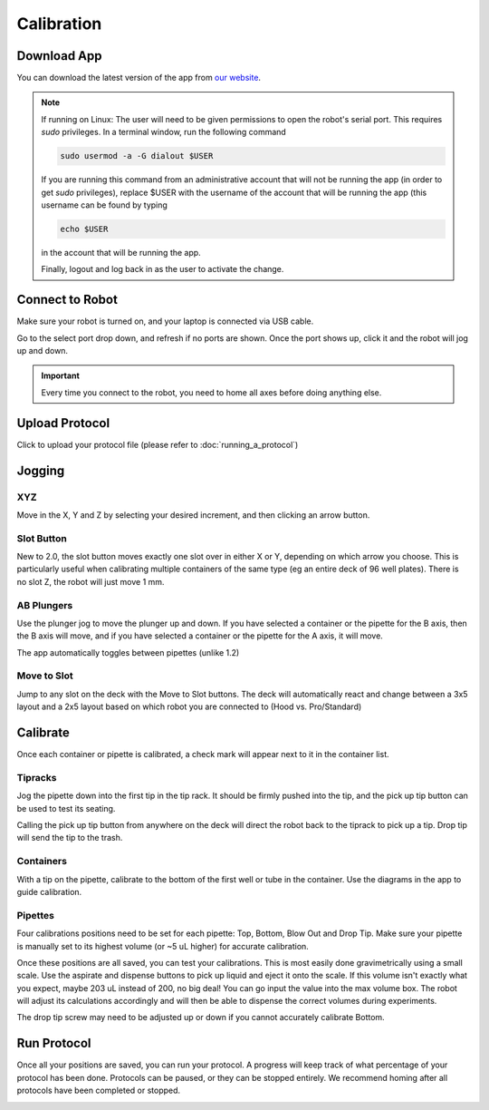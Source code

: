 .. _calibration:

===========
Calibration
===========

Download App
--------------------

You can download the latest version of the app from `our website`_.

.. _our website: https://opentrons.com/getting-started/download-app

.. note::

	If running on Linux:
	The user will need to be given permissions to open the robot's serial port. This requires `sudo` privileges.
	In a terminal window, run the following command

	.. code-block:: bash

		sudo usermod -a -G dialout $USER

	If you are running this command from an administrative account that will not be running the app (in order to get `sudo` privileges),
	replace $USER with the username of the account that will be running the app (this username can be found by typing

	.. code-block:: bash

		echo $USER

	in the account that will be running the app.

	Finally, logout and log back in as the user to activate the change.


Connect to Robot
--------------------

Make sure your robot is turned on, and your laptop is connected via USB cable.

Go to the select port drop down, and refresh if no ports are shown.  Once the port shows up, click it and the robot will jog up and down.

.. screenshot button with port drop down

.. image:: img/app/ports.png
.. image:: img/app/connected.png

.. important::

	Every time you connect to the robot, you need to home all axes before doing anything else.

Upload Protocol
--------------------

Click to upload your protocol file (please refer to :doc:`running_a_protocol`)


Jogging
--------------------

XYZ
^^^^^^^^^^^^^^^^^^^^

Move in the X, Y and Z by selecting your desired increment, and then clicking an arrow button.

.. image:: img/app/pipette-jog.png

Slot Button
^^^^^^^^^^^^^^^^^^^^

New to 2.0, the slot button moves exactly one slot over in either X or Y, depending on which arrow you choose.  This is particularly useful when calibrating multiple containers of the same type (eg an entire deck of 96 well plates).  There is no slot Z, the robot will just move 1 mm.

AB Plungers
^^^^^^^^^^^^^^^^^^^^

Use the plunger jog to move the plunger up and down.  If you have selected a container or the pipette for the B axis, then the B axis will move, and if you have selected a container or the pipette for the A axis, it will move.

.. screenshot plunger jog

The app automatically toggles between pipettes (unlike 1.2)

Move to Slot
^^^^^^^^^^^^^^^^^^^^

Jump to any slot on the deck with the Move to Slot buttons.  The deck will automatically react and change between a 3x5 layout and a 2x5 layout based on which robot you are connected to (Hood vs. Pro/Standard)

.. image:: img/app/move-to-slot.png


Calibrate
--------------------

Once each container or pipette is calibrated, a check mark will appear next to it in the container list.

.. image:: img/app/container-list.png

Tipracks
^^^^^^^^^^^^^^^^^^^^

Jog the pipette down into the first tip in the tip rack.  It should be firmly pushed into the tip, and the pick up tip button can be used to test its seating.

Calling the pick up tip button from anywhere on the deck will direct the robot back to the tiprack to pick up a tip.  Drop tip will send the tip to the trash.

.. image:: img/app/container-calibration.png

Containers
^^^^^^^^^^^^^^^^^^^^

With a tip on the pipette, calibrate to the bottom of the first well or tube in the container. Use the diagrams in the app to guide calibration.

Pipettes
^^^^^^^^^^^^^^^^^^^^

Four calibrations positions need to be set for each pipette: Top, Bottom, Blow Out and Drop Tip.  Make sure your pipette is manually set to its highest volume (or ~5 uL higher) for accurate calibration.

.. image:: img/app/pipette-calibration.png

Once these positions are all saved, you can test your calibrations. This is most easily done gravimetrically using a small scale. Use the aspirate and dispense buttons to pick up liquid and eject it onto the scale. If this volume isn't exactly what you expect, maybe 203 uL instead of 200, no big deal! You can go input the value into the max volume box. The robot will adjust its calculations accordingly and will then be able to dispense the correct volumes during experiments.

The drop tip screw may need to be adjusted up or down if you cannot accurately calibrate Bottom.

Run Protocol
--------------------

Once all your positions are saved, you can run your protocol.  A progress will keep track of what percentage of your protocol has been done.  Protocols can be paused, or they can be stopped entirely.  We recommend homing after all protocols have been completed or stopped.

.. image:: img/app/running-protocol.png
